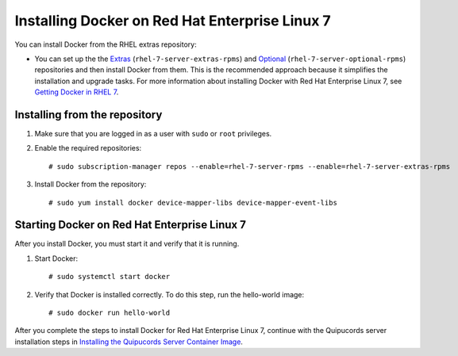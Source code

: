 Installing Docker on Red Hat Enterprise Linux 7
~~~~~~~~~~~~~~~~~~~~~~~~~~~~~~~~~~~~~~~~~~~~~~~
You can install Docker from the RHEL extras repository:

- You can set up the the `Extras <https://access.redhat.com/solutions/912213>`_ (``rhel-7-server-extras-rpms``) and `Optional <https://access.redhat.com/solutions/265523>`_ (``rhel-7-server-optional-rpms``) repositories and then install Docker from them. This is the recommended approach because it simplifies the installation and upgrade tasks. For more information about installing Docker with Red Hat Enterprise Linux 7, see `Getting Docker in RHEL 7 <https://access.redhat.com/documentation/en-us/red_hat_enterprise_linux_atomic_host/7/html-single/getting_started_with_containers/index#getting_docker_in_rhel_7>`_.

Installing from the repository
""""""""""""""""""""""""""""""
1. Make sure that you are logged in as a user with ``sudo`` or ``root`` privileges.

2. Enable the required repositories::

    # sudo subscription-manager repos --enable=rhel-7-server-rpms --enable=rhel-7-server-extras-rpms

3. Install Docker from the repository::

    # sudo yum install docker device-mapper-libs device-mapper-event-libs


Starting Docker on Red Hat Enterprise Linux 7
"""""""""""""""""""""""""""""""""""""""""""""
After you install Docker, you must start it and verify that it is running.

1. Start Docker::

    # sudo systemctl start docker

2. Verify that Docker is installed correctly. To do this step, run the hello-world image::

    # sudo docker run hello-world

After you complete the steps to install Docker for Red Hat Enterprise Linux 7, continue with the Quipucords server installation steps in `Installing the Quipucords Server Container Image <install.html#container>`_.
